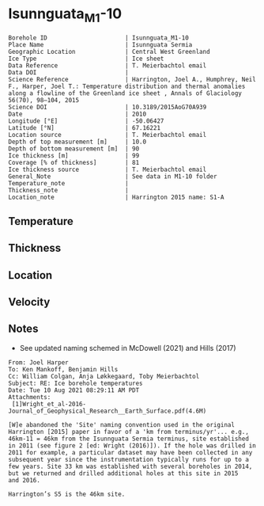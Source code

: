 * Isunnguata_M1-10
:PROPERTIES:
:header-args:jupyter-python+: :session ds :kernel ds
:clearpage: t
:END:

#+NAME: ingest_meta
#+BEGIN_SRC bash :results verbatim :exports results
cat meta.bsv | sed 's/|/@| /' | column -s"@" -t
#+END_SRC

#+RESULTS: ingest_meta
#+begin_example
Borehole ID                      | Isunnguata_M1-10
Place Name                       | Isunnguata Sermia
Geographic Location              | Central West Greenland
Ice Type                         | Ice sheet
Data Reference                   | T. Meierbachtol email
Data DOI                         | 
Science Reference                | Harrington, Joel A., Humphrey, Neil F., Harper, Joel T.: Temperature distribution and thermal anomalies along a flowline of the Greenland ice sheet , Annals of Glaciology 56(70), 98–104, 2015 
Science DOI                      | 10.3189/2015AoG70A939
Date                             | 2010
Longitude [°E]                   | -50.06427
Latitude [°N]                    | 67.16221
Location source                  | T. Meierbachtol email
Depth of top measurement [m]     | 10.0
Depth of bottom measurement [m]  | 90
Ice thickness [m]                | 99
Coverage [% of thickness]        | 81
Ice thickness source             | T. Meierbachtol email
General_Note                     | See data in M1-10 folder
Temperature_note                 | 
Thickness_note                   | 
Location_note                    | Harrington 2015 name: S1-A
#+end_example

** Temperature

** Thickness

** Location

** Velocity

** Notes

+ See updated naming schemed in McDowell (2021) and Hills (2017)

#+BEGIN_EXAMPLE
From: Joel Harper
To: Ken Mankoff, Benjamin Hills
Cc: William Colgan, Anja Løkkegaard, Toby Meierbachtol
Subject: RE: Ice borehole temperatures
Date: Tue 10 Aug 2021 08:29:11 AM PDT
Attachments:
 [1]Wright_et_al-2016-Journal_of_Geophysical_Research__Earth_Surface.pdf(4.6M)

[W]e abandoned the 'Site' naming convention used in the original
Harrington [2015] paper in favor of a 'km from terminus/yr'... e.g.,
46km-11 = 46km from the Isunnguata Sermia terminus, site established
in 2011 (see figure 2 [ed: Wright (2016)]). If the hole was drilled in
2011 for example, a particular dataset may have been collected in any
subsequent year since the instrumentation typically runs for up to a
few years. Site 33 km was established with several boreholes in 2014,
but we returned and drilled additional holes at this site in 2015
and 2016.

Harrington’s S5 is the 46km site.
#+END_EXAMPLE

** Data                                                 :noexport:

#+NAME: ingest_data
#+BEGIN_SRC bash :exports results
cat data.csv | sort -t, -g -k1
#+END_SRC

#+RESULTS: ingest_data
|    d |      t |
| 10.0 |    0.0 |
| 20.0 |    0.0 |
| 30.0 | -0.012 |
| 40.0 |   0.02 |
| 50.0 |    0.0 |
| 60.0 |  -0.02 |
| 70.0 |  -0.02 |
| 80.0 |  -0.04 |
| 90.0 |  -0.03 |

